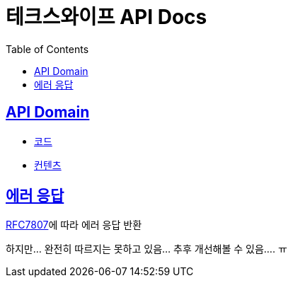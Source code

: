 = 테크스와이프 API Docs
:doctype: book
:icons: font
:source-highlighter: highlightjs
:toc: left
:toclevels: 2
:sectlinks:

== API Domain
- xref:code.adoc[코드]
- xref:content.adoc[컨텐츠]

== 에러 응답

https://datatracker.ietf.org/doc/html/rfc7807[RFC7807]에 따라 에러 응답 반환

하지만... 완전히 따르지는 못하고 있음... 추후 개선해볼 수 있음.... ㅠ
